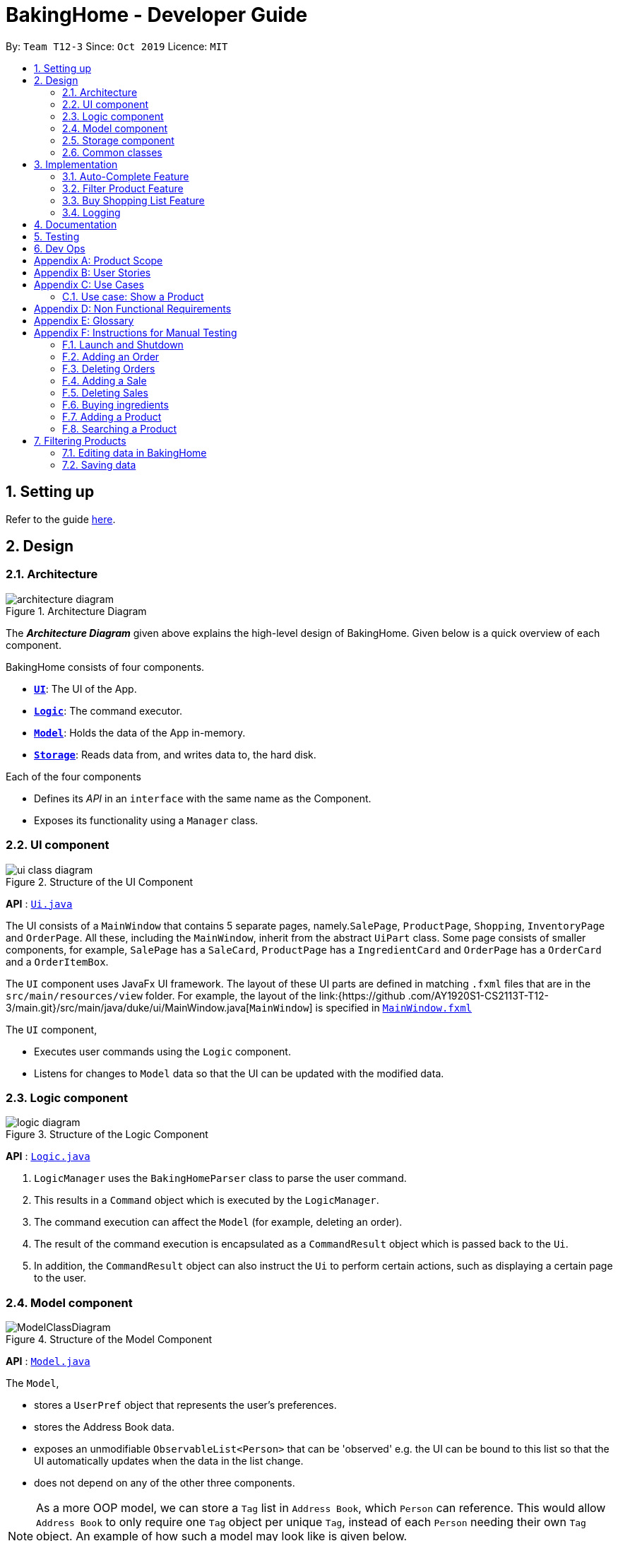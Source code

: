 = BakingHome - Developer Guide
:site-section: DeveloperGuide
:toc:
:toc-title:
:toc-placement: preamble
:sectnums:
:imagesDir: images
:stylesDir: stylesheets
:xrefstyle: full
ifdef::env-github[]
:tip-caption: :bulb:
:note-caption: :information_source:
:warning-caption: :warning:
endif::[]

By: `Team T12-3`      Since: `Oct 2019`      Licence: `MIT`

== Setting up

Refer to the guide <<SettingUp#, here>>.

== Design

[[Design-Architecture]]
=== Architecture

.Architecture Diagram
image::architecture_diagram.png[]

The *_Architecture Diagram_* given above explains the high-level design of BakingHome.
Given below is a quick overview of each component.

BakingHome consists of four components.

* <<Design-Ui,*`UI`*>>: The UI of the App.
* <<Design-Logic,*`Logic`*>>: The command executor.
* <<Design-Model,*`Model`*>>: Holds the data of the App in-memory.
* <<Design-Storage,*`Storage`*>>: Reads data from, and writes data to, the hard disk.

Each of the four components

* Defines its _API_ in an `interface` with the same name as the Component.
* Exposes its functionality using a `Manager` class.

[[Design-Ui]]
=== UI component

.Structure of the UI Component
image::ui_class_diagram.png[]

*API* : link:{repoURL}/src/main/java/seedu/address/ui/Ui.java[`Ui.java`]

The UI consists of a `MainWindow` that contains 5 separate pages, namely.`SalePage`,
`ProductPage`, `Shopping`, `InventoryPage` and `OrderPage`. All these, including the `MainWindow`,
inherit
from the abstract `UiPart` class.
Some page consists of smaller components, for example, `SalePage` has a `SaleCard`, `ProductPage` has a
`IngredientCard` and `OrderPage` has a `OrderCard` and a `OrderItemBox`.

The `UI` component uses JavaFx UI framework. The layout of these UI parts are defined in matching `.fxml`
files that are in the `src/main/resources/view` folder. For example, the layout of the link:{https://github
.com/AY1920S1-CS2113T-T12-3/main.git}/src/main/java/duke/ui/MainWindow.java[`MainWindow`] is
specified in
link:{https://github.com/AY1920S1-CS2113T-T12-3/main.git}/src/main/resources/view/MainWindow.fxml[`MainWindow.fxml`]

The `UI` component,

* Executes user commands using the `Logic` component.
* Listens for changes to `Model` data so that the UI can be updated with the modified data.

[[Design-Logic]]
=== Logic component

[[fig-LogicClassDiagram]]
.Structure of the Logic Component
image::logic_diagram.png[]

*API* :
link:https://github.com/AY1920S1-CS2113T-T12-3/main/blob/master/src/main/java/duke/logic/Logic.java[`Logic.java`]

. `LogicManager` uses the `BakingHomeParser` class to parse the user command.
.  This results in a `Command` object which is executed by the `LogicManager`.
. The command execution can affect the `Model` (for example, deleting an order).
.  The result of the command execution is encapsulated as a `CommandResult` object which is passed back to the `Ui`.
. In addition, the `CommandResult` object can also instruct the `Ui` to perform certain actions, such as displaying a certain page to the user.


[[Design-Model]]
=== Model component

.Structure of the Model Component
image::ModelClassDiagram.png[]

*API* : link:{repoURL}/src/main/java/seedu/address/model/Model.java[`Model.java`]

The `Model`,

* stores a `UserPref` object that represents the user's preferences.
* stores the Address Book data.
* exposes an unmodifiable `ObservableList<Person>` that can be 'observed' e.g. the UI can be bound to this list so that the UI automatically updates when the data in the list change.
* does not depend on any of the other three components.

[NOTE]
As a more OOP model, we can store a `Tag` list in `Address Book`, which `Person` can reference. This would allow `Address Book` to only require one `Tag` object per unique `Tag`, instead of each `Person` needing their own `Tag` object. An example of how such a model may look like is given below. +
 +
image:BetterModelClassDiagram.png[]

[[Design-Storage]]
=== Storage component

.Structure of the Storage Component
image::storage_diagram.png[]

*API* : link:{repoURL}/src/main/java/seedu/address/storage/Storage.java[`Storage.java`]

The `Storage` component,

* can save the Ingredient objects, Ingredient Item objects, Order objects, Product objects, Product Item objects, Sale objects, and Shortcut objects, in json format and read it back.

[[Design-Commons]]
=== Common classes

Classes used by multiple components are in the `seedu.addressbook.commons` package.

== Implementation

This section describes some noteworthy details on how certain features are implemented.

=== Auto-Complete Feature

BakingHome comes with a auto-complete feature that predicts the commands or arguments that the user attempts to type based on what has already been entered.
Auto-Complete is invoked by pressing the `Tab` key.
If there are multiple suggestions available, the user can navigate among the suggestions by repeatedly pressing the `Tab` key.

==== Implementation

Auto-complete mechanism is facilitated by `AutoCompleter` in `Logic` component.  

`AutoCompleter` implements the following operations:

* `AutoCompleter#addCommandClass(Class<? extends Command>)` -- Adds a command class for `AutoCompleter` to complete.

* `AutoCompleter#isAutoCompletable(Input)` -- Returns true if the current user input can be completed by `AutoCompleter`.

* `AutoCompleter#complete()` -- Returns a  `UserInputState` that specifies the details of the user input after auto-completion.

The last two operations are exposed in the `Model` interface as `Model#isAutoCompletable(UserInputState)()` and `Model#complete()` respectively.

In addition, `AutoCompleter` has a nested class `Input`, which represents the details of a user input, including the `text` and the `caretPosition`.

===== Workflow

When the user presses a key in the command box, command box checks if the key pressed is `Tab`.
If `Tab` is pressed, the text field checks with `AutoCompleter` to verify if the current input is auto-completable.
If the state is eligible for auto-completion, command box will request for a suggestion by calling `Model#complete()` and set its text and caret position accordingly.
The workflow is illustrated in the diagram below:


.Workflow of AutoCompleter
image::auto_complete_activity_diagram.png[]


===== Navigating among suggestions

The auto-complete feature allows the user to navigate among possible suggestions by repeatedly pressing `Tab`.

Internally, `AutoCompleter` maintains a list `suggestionList` containing all possible `Input` suggestions. `suggestionList` is implemented as a cyclic list by maintaining a `suggestionPointer`:

* When `AutoCompleter#complete()` is called, the `Input` object pointed by `suggestionPointer` in `suggestionList` is returned, and `suggestionPointer` is set to `(suggestionPointer + 1) % suggestionList.size()`.

* `suggestionList` is updated if the user input no longer matches any of the suggestions in `suggestionList`.

===== Extending Auto-Complete to More Commands

Following the Open-Closed Principle, the Auto-Complete feature is highly extensible.
You can add a command to support auto-completion by taking the following steps:

*Step 1.* Declare `AUTO_COMPLETE_INDICATOR` and `AUTO_COMPLETE_PARAMETERS` fields in your command class.

[NOTE]
`AUTO_COMPLETE_INDICATOR` is a string specifying when the arguments should be completed.
Auto-complete only completes the arguments of a command when the text in command box with that command's `AUTO_COMPLETE_INDICATOR`.
`AUTO_COMPLETE_PARAMETERS` is an array of `Prefix` that you want to auto-complete.

An example is shown below:
```java
public class AddOrderCommand extends Command {
    public static final String AUTO_COMPLETE_INDICATOR = "order add"; // This tells AutoCompleter that  if  user input begins with "order add", it should be recognized as an AddOrderCommand by AutoCompleter.
    public static final Prefix[] AUTO_COMPLETE_PARAMETERS = new Prefix("by"), new Prefix("name"); //This tells AutoCompleter that  AddOrderCommand has these parameters.
}
```

*Step 2.* Add the command to `AutoCompleter` by calling `AutoCompleter#addCommandClass(Class<? extends Command>)`

==== Design considerations

===== Aspect 1: Extending AutoComplete to more commands

 * Alternative 1: Hard-code command words and arguments in AutoCompleter class.
 
 ** Pros: Easy to implement.
 
 ** Cons: Violates the Open-Closed Principle because developers need to modify AutoCompleter's internal structure to add new commands.
Also, it makes code more coupled since if we change parameters of a command, we need to change corresponding fields in AutoCompleter as well.

 * Alternative 2 (Current choice): Use Reflection API to obtain command words and arguments from CommandClass at runtime.
 
 ** Pros: Avoids modification to the internal structure of AutoCompleter class
 
 ** Cons: Since Reflection allows code to perform operations that would be illegal in non-reflective code,

it could lead to unexpected side-effects if implemented wrongly.

===== Aspect 2: Displaying multiple suggestions

* Alternative 1: Use a drop-down list to display all possible suggestions.
** Pros: Intuitive and allows users to see all possible commands in one place.
* Cons: Hard to implement.
May require additional components other than JavaFx's built-in components.
May require additional components other than JavaFx's built-in components.
* Alternative 2 (Current choice): Navigate between possible suggestions by repeatedly pressing `Tab` key.
** Pros: Easier to implement since no additional components are needed
** Cons: Cannot display all possible commands in one place.

=== Filter Product Feature

==== Implementation
This feature shows only products with a certain status, i.e. shows only products with an ARCHIVE status.

The filter mechanism in product is facilitated by `FilteredList` which wraps a `ObservableList` and filters
using the provided Predicate.
A `FilteredList<Product>`  `filteredProducts` is stored in the `ModelManager`. In `BakingHome`, there is an
`ObservableList<Product>` `products` which contains all products, regardless of the status. `filteredProducts`
in the ModelManager is initialized with this ObservableList.

Since a FilteredList needs a Predicate, which matches the elements in the source list that should be visible,
the filter mechanism implements the following operation to support filtering:
* `Model#updateFilteredProductList(Predicate<Product> predicate)` -- Sets the value of the
property Predicate in the `filteredProducts`. The `ListProductCommand` will use this method to change the
visibility of products with different status by passing in the corresponding predicate.
The predicates declared statically in the `Model` interface, namely `PREDICATE_SHOW_ACTIVE_PRODUCTS`,
* `PREDICATE_SHOW_ARCHIVE_PRODUCTS`, and `PREDICATE_SHOW_ALL_PRODUCT`.

An example usage scenario and how the filter mechanism behaves at each step is shown below.
**Step1.** The user launched the application for the first time.
UniqueProductList will be initialized with a list of default products in BakingHome. This list
contains a few active products and a few archived products.

**Step 2.** The user executes `product filter -scope archive` command to list all archived products.

The Sequence Diagram below shows how the components interact with each other for filter product feature.

.Sequence Diagram for Filter Product Mechanism
image::FilterProductSD.png[]

==== Design considerations
* Alternative 1 (current choice): Save all products in a `ObservableList` in `BakingHome`, and keeps a
`FilteredList` in the `ModleManager`. `ProductCommandParser` parses the user input and gets the Predicate to
update the `FilteredList`.
 ** Advantages: Implementation is clearer and code is more human-readable.
** Disadvantages: More difficult to write a Predicate.

* Alternative 2: Keep two separate product lists, one for archived products one for active products.
** Advantages: Fast access to products both status.
** Disadvantages: Implementation will become complicated. It also makes it very expensive when adding
features like sorting all products according to name, price or cost.

* Alternative 2: Keep only one List of products. Loop through the list to get the products with the desired
status.
** Advantages: Simplicity in storing data.
** Disadvantages: Time complexity is very high, resulting in a slow response of the application when the
product list gets
long.

=== Buy Shopping List Feature

BakingHome comes with a `shop buy` command in its shopping list feature.
This command transfers ingredients and its respective quantity from the shopping list to the inventory list.
It will then also generate a sales transaction automatically in the Sales page.

==== Implementation

The `shop buy` feature is facilitated by the `UniqueEntityLists` initialized in BakingHome, which is an implementation of `Iterable` and contains an `ObservableList`.
There are 3 `UniqueEntityLists`, `inventory`, `shoppingList` and `sales`, which are involved in this feature and each of them has an `add` and `set` operation.

* `UniqueEntityList<class>#add(toAdd)` - Adds object `toAdd` into the `ObservableList` stored in the `UniqueEntityList`.

* `UniqueEntityList<class>#set(toEdit, edited)` - Replaces object `toEdit` with the new object `edited` in the `ObservableList` stored in the `UniqueEntityList`.
Object
`edited` will take the index position of object `toEdit` in the `ObservableList`.

These operations are exposed in the `Model` interface as `Model#addInventory`, `Model#setInventory`, `Model#setShoppingList`, and `Model#addSaleFromShopping`.
The `UniqueEntityLists` are also exposed in the `Model` as `FilteredLists`, which wraps an `ObservableList` and filters using the provided `Predicate`.

==== Workflow

Given below is an example usage scenario and how the `shop buy` mechanism works.

*Step 1.* The user launches the application for the first time.
The `UniqueEntityLists` `inventory`, `shoppingList`, and `sales` are initialized in BakingHome with the initial data stored in the `Storage`.

*Step 2.* The user inputs `shop buy 1,2` command to buy the first and second ingredient in the shopping list.
This command goes through the `Parser` to get the indices of the ingredients that is to be bought and executes the `BuyShoppingCommand`.

*Step 3.* The `BuyShoppingCommand` calls the `FilteredLists` stored in the `Model`
through `Model#getFilteredInventoryList()`, `Model#getFilteredShoppingList()` and stores them in `ArrayLists<Item<Ingredient>>` `inventoryList` and `shoppingList` respectively.

*Step 4.* For every index, the `Item<Ingredient>` object is called from `shoppingList`.
Each ingredient is checked whether `inventoryList` already contains it using
`inventoryList#contain(Item<Ingredient> toBuy)`.

* If `inventoryList` contains it, a new `Item<Ingredient>` constructor is created with the added quantities of both lists.
The new constructor then replaces the current one in `inventoryList` using the `inventoryList#set()` method.

* Else, the `Item<Ingredient>` object in `shoppingList` is just added to `inventoryList` using the `inventoryList#add()` method.

*Step 6.* For every ingredient that is bought in the shopping list, a new `Item<Ingredient>` constructor is created using the original ingredient’s data but with quantity = 0. This new constructor then replaces the current one in `shoppingList` using the `shoppingList#set()` method.

*Step 7.* `BuyShoppingCommand` will calculate the total cost of the ingredients bought and pass it as parameters to `AddSaleFromShopping` method in `Model`, along with an `ArrayList` of the bought ingredients. `AddSaleFromShopping` will then create a `Sale` constructor with these values and add it to `sales`.

*Step 8.* These will be updated in the `UI` automatically as these objects are stored in `ObservableLists`.

==== Design considerations

* Alternative 1: Removing the ingredients from the shopping list after they are bought.

** Pros: The shopping list is clearer and more readable for the user as redundant ingredients that he/she has already bought will not be shown on the list.

** Cons: The costs and remarks that the user had made will be lost and he has to input them again the next time he wants to buy the same ingredients.

* Alternative 2 (current choice): Set the bought ingredients’ quantity to 0 in the shopping list.

** Pros: There is a saved template of the shopping list with past costs and remarks of the ingredients, making it convenient for the user to just edit the quantity to the quantity he needs to buy.

** Cons: The shopping list may become very cluttered with too many ingredients.
Hence, a `shop list` command can be executed in the command line to filter out ingredients that have 0 quantity.

=== Logging

We are using `java.util.logging` package for logging. The `LogsCenter` class is used to manage the logging levels and logging destinations.

* The `Logger` for a class can be obtained using `LogsCenter.getLogger(Class)` which will log messages according to the specified logging level
* Currently log messages are output through: `Console` and to a `.log` file.

*Logging Levels*

* `SEVERE` : Critical problem detected which may possibly cause the termination of the application
* `WARNING` : Can continue, but with caution
* `INFO` : Information showing the noteworthy actions by the App
* `FINE` : Details that is not usually noteworthy but may be useful in debugging e.g. print the actual list instead of just its size

== Documentation

Refer to the guide <<Documentation#, here>>.

== Testing

Refer to the guide <<Testing#, here>>.

== Dev Ops

Refer to the guide <<DevOps#, here>>.

[appendix]
== Product Scope

*Target user profile*:

Bakery managers of home bakeries, who prefer typing and is willing to use a Desktop application to manage his business.

Such a manager needs to take care of every single aspect of his bakery business, from allocating, from keeping track of revenue, to taking the customers order.
He might even need to do the baking, since there are limited man power.

Though currently there are many well developed applications for the stuff he needs to do, there is not an application that integrates all the features he needs.
It is hard for him to switch between different apps.

BakingHome is an one-stop desktop application that has all the important features for such a manager to eliminate the trouble of changing between different apps.

*Value proposition*: All-in-one bakery management system for home bakeries.

[appendix]
== User Stories

Priorities: High (must have) - `* * \*`, Medium (nice to have) - `* \*`, Low (unlikely to have) - `*`

[width="59%",cols="22%,<23%,<25%,<30%",options="header",]
|=======================================================================
|Priority |As a ... |I want to ... |So that I can...

|`* * *` |user |Add products with details |Track what products my bakery has

|`* * *` |user |Edit a product's details |Keep my products updated to new improvements

|`* * *` |user |Delete a product |Remove irrelevant products that have been phased out

|`* *` |user |Archive a product |In case my business has evolved but I do not want to lose an older product

|`* *` |user |Have a default ingredient cost calculated for me even if I don't enter the cost |Have
something to refer to when deciding the retail price

|`* *` |user | Search for a product through keywords| find a product easily when the list gets long.

|`* *`|user | Sort products through name, cost, price, profit| find a product easily when the list gets long.

|`* * *` |user |Add new orders |Track the orders that have been placed

|`* * *` |user |Edit an order's details |Adjust the order if my customer's preferences change

|`* * *` |user |Delete multiple orders in one go |Save myself from the trouble of deleting them one by one

|`* *` |user |Sort the orders by date created, deadline, and total price |Look for orders more easily

|`* *` |careless user |Undo deleting an order |Reverse a change instead of typing out the whole order again

|`* *` |user |Mark orders as done, canceled or completed |Keep the orders organized and easy to sort

|`* * *` |user |Add, edit and delete my ingredients in the shopping list easily |Manage the bakery more easily

|`* * *` |user |Transfer my ingredients from the shopping list to inventory list in a single step |Save the trouble of having to manually re-key every single ingredient

|`* *` |user |Clear my lists |It is easier to manage

|`* *` |user |Be able to know the price or estimated prices of the ingredients in my shopping list |I can budget myself and cut costs if necessary

|`* *` |user |Be able to track the expiry dates of ingredients in my inventory |Keep stock without having to physically check it myself

|`* *` |user |Be reminded of ingredients that are going to expire soon in the inventory |Reduce wastage of ingredients

|`* *` |user |Have saved templates of my shopping lists |I do not have to input main ingredients that I usually buy every time

|`*` |user |Be able to input the places of the ingredients sold in my shopping list and sort those ingredients according to those places |I do not miss out an ingredient when going shopping at a certain location

|`*` |user |Input where I store my ingredients in my inventory |I can find them easily in real life

|`* * *` |user |Store my transactions |Reference them easily in the future

|`* * *` |user |Edit older transaction details |Change individual records which may have been logged wrongly

|`* * *` |user |Delete older transaction |Remove older and irrelevant data from my sales calculations

|`* *` |user |Automatically log expenditures and sales |There is no need to retype information from completing an order or shopping buy

|`* *` |user |Calculate revenue, cost and hence profit instantly |Check the bakery's finances with a quick glance
|=======================================================================

_{More to be added}_

[appendix]
== Use Cases

(For all use cases below, the *System* is `BakingHome` and the *Actor* is the `user`, unless specified otherwise)

[discrete]
=== Use case: Delete an Order

*MSS*

1. User requests to list all orders.
2. BakingHome shows a list of orders.
3. User requests to delete a specific order or multiple orders in the list.
4. BakingHome deletes the order(s).
+
Use case ends.

*Extensions*

[none]
* 2a.
The list is empty.
+
Use case ends.

* 3a.
The given index(indices) is(are) invalid.
+
[none]
** 3a1. BakingHome shows an error message.
+
Use case resumes at step 2.

[discrete]
=== Use case: Buying an ingredient in the shopping list

*MSS*

1. User requests to list all ingredients in the shopping list.
2. BakingHome shows a list of ingredients.
3. User requests to buy a specific ingredient or multiple ingredients in the shopping list.
4. BakingHome transfers these ingredients from the shopping list to the inventory list and adds a sales transaction with the total cost of the bought ingredients to the Sales page.

*Extensions*

[none]
* 2a.The list is empty.
+
Use case ends.

* 3a.
The given index(indices) is(are) invalid.
+
[none]
** 3a1. BakingHome shows an error message.
+
Use case resumes at step 2.

[discrete]
=== Use case: Buying an ingredient in the shopping list

*MSS*

1. User requests to list all ingredients in the shopping list.
2. BakingHome shows a list of ingredients.
3. User requests to buy a specific ingredient or multiple ingredients in the shopping list.
4. BakingHome transfers these ingredients from the shopping list to the inventory list and adds a sales transaction with the total cost of the bought ingredients to the Sales page.

*Extensions*

[none]
* 2a. The list is empty.
+
Use case ends.

* 3a.
The given index(indices) is(are) invalid.
+
[none]
** 3a1. BakingHome shows an error message.
+
Use case resumes at step 2.

[discrete]
=== Use case: Completing an Order

*MSS*

1. User requests to list all orders
2. BakingHome shows a list of orders
3. User requests to complete a specific order or multiple orders in the list
4. BakingHome checks inventory for the required ingredients by the order and deducts the necessary amount from inventory (if insufficient it deducts to zero)
6. BakingHome marks the order(s) as complete.
+
Use case ends.

*Extensions*

[none]
* 2a. The list is empty.
+
Use case ends.

* 3a.
The given index(indices) is(are) invalid.
+
[none]
** 3a1. BakingHome shows an error message.
+
Use case resumes at step 2.

[discrete]
=== Use case: Delete a Sale

*MSS*

1. User requests to list all sales
2. BakingHome shows a list of sales
3. User requests to delete a specific sale or multiple sales in the list
4. BakingHome deletes the sale(s).
+
Use case ends.

*Extensions*

[none]
* 2a. The list is empty.
+
Use case ends.

* 3a.
The given index(indices) is(are) invalid.
+
[none]
** 3a1. BakingHome shows an error message.
+
Use case resumes at step 2.

[discrete]
=== Use case: Completing an Order

*MSS*

1. User requests to list all orders
2. BakingHome shows a list of orders
3. User requests to complete a specific order or multiple orders in the list
4. BakingHome checks inventory for the required ingredients by the order and deducts the necessary amount from inventory (if insufficient it deducts to zero)
6. BakingHome marks the order(s) as complete.
+
Use case ends.

*Extensions*

[none]
* 2a. The list is empty.
+
Use case ends.

* 3a.
The given index(indices) is(are) invalid.
+
[none]
** 3a1. BakingHome shows an error message.
+
Use case resumes at step 2.

[discrete]
=== Use case: Delete a Sale

*MSS*

1. User requests to list all sales
2. BakingHome shows a list of sales
3. User requests to delete a specific sale or multiple sales in the list
4. BakingHome deletes the sale(s).
+
Use case ends.

*Extensions*

[none]
* 2a. The list is empty.
+
Use case ends.

* 3a.
The given index(indices) is(are) invalid.
+
[none]
** 3a1. BakingHome shows an error message.
+
Use case resumes at step 2.

_{More to be added}_

=== Use case: Show a Product

* **Precondition:** Bakery manager has at least 1 product in the product list

* **MSS**

1. Manager can be viewing any pages.
2. Manager enters a ShowProductCommand indicating the index of the product to be shown, e.g. product show 1.
3. BHS parses the command.
4. BHS displays the details of the product
* **Extensions**

[none]
** 3a. BHS detects a invalid command.
** 3a1. BHS shows an error message
** 3a2. Use case ends.

[appendix]
== Non Functional Requirements

. Should be an open-source project.
.  Should work on any <<mainstream-os,mainstream OS>> as long as it has Java `11` installed.
. Should be able to hold up to 100 orders without a noticeable sluggishness in performance for typical usage.
. Should be able to hold up to 300 products without a noticeable sluggishness in performance for typical
usage.
. Should be able to hold up to 300 sales entries without a noticeable sluggishness in performance for typical usage.
. Should have a low response time of not more than 2 seconds.
.  A user with above average typing speed for regular English text (i.e. not code, not system admin commands) should be able to accomplish most of the tasks faster using commands than using the mouse.
. A user would be able to execute every operation with typing only, and without the assist of a mouse.

_{More to be added}_

[appendix]
== Glossary

[[mainstream-os]] Mainstream OS::
Windows, Linux, Unix, OS-X

[appendix]
== Instructions for Manual Testing

Given below are instructions to test the app manually.

[NOTE]
These instructions only provide a starting point for testers to work on; testers are expected to do more _exploratory_ testing.

=== Launch and Shutdown

. Initial launch

.. Download the jar file and copy into an empty folder
.. Run the jar file in console using `java -jar` +
   Expected: Shows the GUI. The window size may not be optimum.

. Showdown

.. Enter `exit` in command box. +
   Expected: The application quits.

=== Adding an Order

. Adding an order with no item
.. Test case: `order add -name Jiajun` +
   Expected: A new order with no item is added.
The order's customer name field is `Jiajun`
.. Test case: `order add -name abcdabcdabcdabcdabcdabcd`
Expected: A error message pops up.
The error message is "Name should be no more than 20 characters"
.. Test case: `order add -rmk abcdabcdabcdabcdabcdabcdabcdabcdabcdabcdabcdabcdabcdabcdabcdabcdabcdabcd`
Expected: A error message pops up.
The error message is "Remarks should be no more than 50 characters"

. Adding an order with items
.. Prerequisites: `Cake` product should be in Product List; `Fish` product should **not** be in Product List.
.. Test case: `order add -item Cake, 1` +
   Expected: A new order with one item `Cake` is added.
.. Test case: `order add -item Fish, 1` +
   Expected: A error message pops up.

=== Deleting Orders

. Deleting a single order

.. Prerequisites: At least 1 order in Order List
.. Test case: `order remove 1` +
   Expected: The first order is deleted from the list.
.. Test case: `order remove 0` +
   Expected: No order is deleted.
Error details shown in the pop-up bar.
.. Other incorrect delete commands to try: `order remove`, `order remove x` (where x is larger than the list size) Expected: Similar to previous.

. Deleting multiple orders

.. Prerequisites: At least 2 orders in Order List
.. Test case: `order remove 2, 1` + 
   Expected: The first and second orders are deleted.
.. Test case: `order remove 1~2` + 
   Expected: Similar to previous
.. Test case: `order remove 1~x` (where x is larger than the list size) +
   Expected: Error details shown in the pop-up bar.
.. Other incorrect commands to try: `order remove 1,x` (where x is larger than the list size), `order remove 2~1`
Expected: Similar to previous

=== Adding a Sale

. Adding an empty sale
.. Test case: `sale add` +
   Expected: A new sale with default value 0.0 is added.
The sale's description and remarks are "N/A" and date is set to current date and time.
.. Test case: `sale add -desc Refund abcdeabcdeabcdeabcdeabcdeabcdeabcde has been completed`
Expected: A error message pops up.
The error message is "Description should be no more than 50 characters"
.. Test case: `sale add -rmk Uvuvwevwevwe Onyetenyevwe Ugwemuhwem Osas Uvuvwevwevwe Onyetenyevwe Ugwemuhwem Osas`
Expected: A error message pops up.
The error message is "Remarks should be no more than 50 characters"
. Adding a sale with date
.. Test case: `sale add -at 31/12/2019 23:00` +
   Expected: A new sale with date Tue, Dec 31, 2019 23:00 is added.
.. Test case: `sale add -at 32/13/2019 23:00` +
   Expected: An error message pops up.

=== Deleting Sales

. Deleting a single sale.

.. Prerequisites: At least 1 sale in Sale List
.. Test case: `sale remove 1` +
   Expected: The first sale is deleted from the list.
.. Test case: `sale remove 0` +
   Expected: No sale is deleted.
Error details shown in the pop-up bar.
.. Other incorrect delete commands to try: `sale remove`, `sale remove x` (where x is larger than the list size) Expected: Similar to previous.

. Deleting multiple sales

.. Prerequisites: At least 2 sales in Sale List
.. Test case: `sale remove 2, 1` +
   Expected: The first and second sales are deleted.
.. Test case: `sale remove 1~2` +
   Expected: Similar to previous
.. Test case: `sale remove 1~x` (where x is larger than the list size) +
   Expected: Error details shown in the pop-up bar.
.. Other incorrect commands to try: `sale remove 1,x` (where x is larger than the list size), `sale remove 2~1`
Expected: Similar to previous

=== Buying ingredients 

. Buying a single ingredient
.. Prerequisites: At least 1 ingredient in Shopping List
.. Test case: `shop buy 1` +
   Expected: The first ingredient is bought and transferred to Inventory List.
.. Test case: `shop buy 0` +
   Expected: No ingredients are bought. Error details shown in the pop-up bar.
   
. Buying multiple ingredients
.. Prerequisites: At least 2 ingredients in Shopping List
.. Test case: `shop buy 1, 2` +
   Expected: The first and second ingredients are bought and transferred to Inventory List.
.. Test case: `shop buy Cheese` +
   Expected: No ingredients are bought. Error details shown in the pop-up bar.

=== Adding a Product
.. Test case: `product add -name Bread` +
   Expected: A new product named `Bread` is added. Ingredient cost and Retail price are both $0.0. Status
is active.
.. Test case: `product add -name Cheese cake -cost 3.0 -price 5.9` +
   Expected: A new product named `Cheese cake` is added. Ingredient cost are $3 and Retail price is $5.9.
Status is active.

=== Searching a Product
Searching for products whose name contains the given keyword
.. Test case: `product search -include cake` +
   Expected: All products whose name include `cake` are listed. List will be empty if no products' names
contain `cake`.

== Filtering Products
.. Test case: `product filter -scope archive` +
    Expected: All archive products are listed. List will be empty if no products have archive status.
.. Test case: `product filter -scope all` +
    Expected: All products, regardless their status, are listed.

=== Editing data in BakingHome
.. Prerequisites: At least 1 object in the list in order to edit
.. Test case: `shop edit 1 -qty 10 -cost 10` +
   Expected: In the shopping list, the first ingredient's quantity is changed to 10, and its unit cost is changed to 10. +
   All other data that is not inputted as parameters will be unchanged. 
.. Test case: `order edit 1 -name Eugene -rmk Birthday` 
   Expected: In orders, the first order's customer name is changed to Eugene, and the remarks is changed to Birthday` +
   All other data that is not inputted as parameters will be unchanged. +
   This is provided the order status is not completed. If the order status is completed, you cannot edit the order. +
.. Test case: `product edit 1 -name _name -cost 5 -ingt [Cream cheese, 1.0]` +
    Expected: The name of the first product is changed to `_name`, and cost is changed to $5. It has a
ingredient `Cream cheese` associated. You can check the ingredient using command `product show 1`.



=== Saving data

. Dealing with missing/corrupted data files

.. _{explain how to simulate a missing/corrupted file and the expected behavior}_

_{ more test cases ... }_
